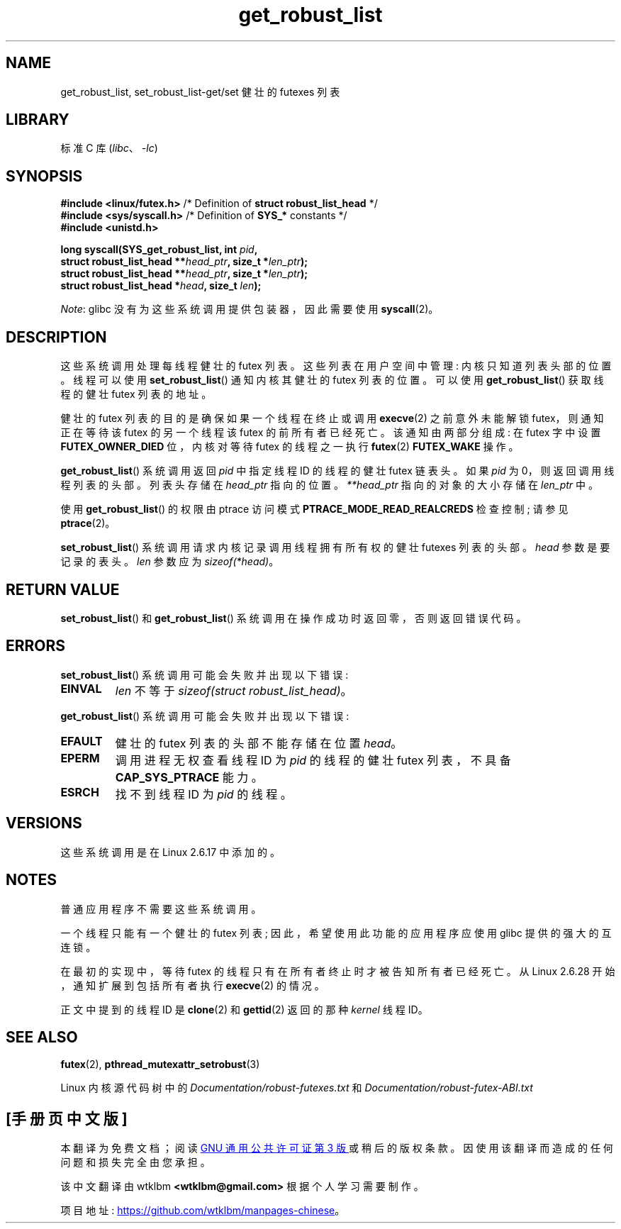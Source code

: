 .\" -*- coding: UTF-8 -*-
.\" Copyright (C) 2006 Red Hat, Inc. All Rights Reserved.
.\" Written by Ivana Varekova <varekova@redhat.com>
.\" and Copyright (c) 2017, Michael Kerrisk <mtk.manpages@gmail.com>
.\"
.\" SPDX-License-Identifier: Linux-man-pages-copyleft
.\"
.\" FIXME Something could be added to this page (or exit(2))
.\" about exit_robust_list processing
.\"
.\"*******************************************************************
.\"
.\" This file was generated with po4a. Translate the source file.
.\"
.\"*******************************************************************
.TH get_robust_list 2 2022\-10\-30 "Linux man\-pages 6.03" 
.SH NAME
get_robust_list, set_robust_list\-get/set 健壮的 futexes 列表
.SH LIBRARY
标准 C 库 (\fIlibc\fP、\fI\-lc\fP)
.SH SYNOPSIS
.nf
\fB#include <linux/futex.h>\fP   /* Definition of \fBstruct robust_list_head\fP */
\fB#include <sys/syscall.h>\fP   /* Definition of \fBSYS_*\fP constants */
\fB#include <unistd.h>\fP
.PP
\fBlong syscall(SYS_get_robust_list, int \fP\fIpid\fP\fB,\fP
\fB             struct robust_list_head **\fP\fIhead_ptr\fP\fB, size_t *\fP\fIlen_ptr\fP\fB);\fP
\fB             struct robust_list_head **\fP\fIhead_ptr\fP\fB, size_t *\fP\fIlen_ptr\fP\fB);\fP
\fB             struct robust_list_head *\fP\fIhead\fP\fB, size_t \fP\fIlen\fP\fB);\fP
.fi
.PP
\fINote\fP: glibc 没有为这些系统调用提供包装器，因此需要使用 \fBsyscall\fP(2)。
.SH DESCRIPTION
这些系统调用处理每线程健壮的 futex 列表。 这些列表在用户空间中管理: 内核只知道列表头部的位置。 线程可以使用
\fBset_robust_list\fP() 通知内核其健壮的 futex 列表的位置。 可以使用 \fBget_robust_list\fP() 获取线程的健壮
futex 列表的地址。
.PP
健壮的 futex 列表的目的是确保如果一个线程在终止或调用 \fBexecve\fP(2) 之前意外未能解锁 futex，则通知正在等待该 futex
的另一个线程该 futex 的前所有者已经死亡。 该通知由两部分组成: 在 futex 字中设置 \fBFUTEX_OWNER_DIED\fP 位，内核对等待
futex 的线程之一执行 \fBfutex\fP(2) \fBFUTEX_WAKE\fP 操作。
.PP
\fBget_robust_list\fP() 系统调用返回 \fIpid\fP 中指定线程 ID 的线程的健壮 futex 链表头。 如果 \fIpid\fP 为
0，则返回调用线程列表的头部。 列表头存储在 \fIhead_ptr\fP 指向的位置。 \fI**head_ptr\fP 指向的对象的大小存储在
\fIlen_ptr\fP 中。
.PP
使用 \fBget_robust_list\fP() 的权限由 ptrace 访问模式 \fBPTRACE_MODE_READ_REALCREDS\fP 检查控制;
请参见 \fBptrace\fP(2)。
.PP
\fBset_robust_list\fP() 系统调用请求内核记录调用线程拥有所有权的健壮 futexes 列表的头部。 \fIhead\fP
参数是要记录的表头。 \fIlen\fP 参数应为 \fIsizeof(*head)\fP。
.SH "RETURN VALUE"
\fBset_robust_list\fP() 和 \fBget_robust_list\fP() 系统调用在操作成功时返回零，否则返回错误代码。
.SH ERRORS
\fBset_robust_list\fP() 系统调用可能会失败并出现以下错误:
.TP 
\fBEINVAL\fP
\fIlen\fP 不等于 \fIsizeof(struct\ robust_list_head)\fP。
.PP
\fBget_robust_list\fP() 系统调用可能会失败并出现以下错误:
.TP 
\fBEFAULT\fP
健壮的 futex 列表的头部不能存储在位置 \fIhead\fP。
.TP 
\fBEPERM\fP
调用进程无权查看线程 ID 为 \fIpid\fP 的线程的健壮 futex 列表，不具备 \fBCAP_SYS_PTRACE\fP 能力。
.TP 
\fBESRCH\fP
找不到线程 ID 为 \fIpid\fP 的线程。
.SH VERSIONS
这些系统调用是在 Linux 2.6.17 中添加的。
.SH NOTES
普通应用程序不需要这些系统调用。
.PP
一个线程只能有一个健壮的 futex 列表; 因此，希望使用此功能的应用程序应使用 glibc 提供的强大的互连锁。
.PP
.\" commit 8141c7f3e7aee618312fa1c15109e1219de784a7
在最初的实现中，等待 futex 的线程只有在所有者终止时才被告知所有者已经死亡。 从 Linux 2.6.28 开始，通知扩展到包括所有者执行
\fBexecve\fP(2) 的情况。
.PP
正文中提到的线程 ID 是 \fBclone\fP(2) 和 \fBgettid\fP(2) 返回的那种 \fIkernel\fP 线程 ID。
.SH "SEE ALSO"
\fBfutex\fP(2), \fBpthread_mutexattr_setrobust\fP(3)
.PP
Linux 内核源代码树中的 \fIDocumentation/robust\-futexes.txt\fP 和
\fIDocumentation/robust\-futex\-ABI.txt\fP
.\" http://lwn.net/Articles/172149/
.PP
.SH [手册页中文版]
.PP
本翻译为免费文档；阅读
.UR https://www.gnu.org/licenses/gpl-3.0.html
GNU 通用公共许可证第 3 版
.UE
或稍后的版权条款。因使用该翻译而造成的任何问题和损失完全由您承担。
.PP
该中文翻译由 wtklbm
.B <wtklbm@gmail.com>
根据个人学习需要制作。
.PP
项目地址:
.UR \fBhttps://github.com/wtklbm/manpages-chinese\fR
.ME 。
